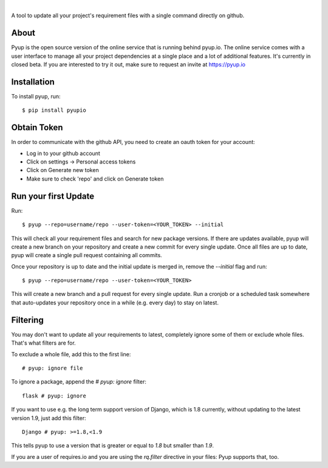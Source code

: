 .. image:: https://pyup.io/static/images/logo.png
        :target: https://pyup.io

|

.. image:: https://pyup.io/repos/github/pyupio/pyup/shield.svg
     :target: https://pyup.io/repos/github/pyupio/pyup/
     :alt: Updates

.. image:: https://img.shields.io/pypi/v/pyupio.svg
        :target: https://pypi.python.org/pypi/pyupio

.. image:: https://travis-ci.org/pyupio/pyup.svg?branch=master
        :target: https://travis-ci.org/pyupio/pyup

.. image:: https://readthedocs.org/projects/pyup/badge/?version=latest
        :target: https://readthedocs.org/projects/pyup/?badge=latest
        :alt: Documentation Status


.. image:: https://codecov.io/github/pyupio/pyup/coverage.svg?branch=master
        :target: https://codecov.io/github/pyupio/pyup?branch=master

A tool to update all your project's requirement files with a single command directly on github.

.. image:: https://github.com/pyupio/pyup/blob/master/demo.gif

About
-----

Pyup is the open source version of the online service that is running behind pyup.io. The online
service comes with a user interface to manage all your project dependencies at a single place and a
lot of additional features. It's currently in closed beta. If you are interested to try it out,
make sure to request an invite at https://pyup.io


Installation
------------

To install pyup, run::

    $ pip install pyupio

Obtain Token
------------

In order to communicate with the github API, you need to create an oauth token for your account:

* Log in to your github account
* Click on settings -> Personal access tokens
* Click on Generate new token
* Make sure to check 'repo' and click on Generate token

Run your first Update
---------------------

Run::

    $ pyup --repo=username/repo --user-token=<YOUR_TOKEN> --initial


This will check all your requirement files and search for new package versions. If there are
updates available, pyup will create a new branch on your repository and create a new commit for
every single update. Once all files are up to date, pyup will create a single pull request containing
all commits.

Once your repository is up to date and the initial update is merged in, remove the `--initial` 
flag and run::

    $ pyup --repo=username/repo --user-token=<YOUR_TOKEN>
    
This will create a new branch and a pull request for every single update. Run a cronjob or a scheduled task somewhere 
that auto-updates your repository once in a while (e.g. every day) to stay on latest.

Filtering
---------

You may don't want to update all your requirements to latest, completely ignore
some of them or exclude whole files. That's what filters are for.

To exclude a whole file, add this to the first line::

    # pyup: ignore file


To ignore a package, append the `# pyup: ignore` filter::

    flask # pyup: ignore


If you want to use e.g. the long term support version of Django, which is 1.8 currently, without
updating to the latest version 1.9, just add this filter::

    Django # pyup: >=1.8,<1.9

This tells pyup to use a version that is greater or equal to `1.8` but smaller than `1.9`.

If you are a user of requires.io and you are using the `rq.filter` directive in your files: Pyup
supports that, too.
